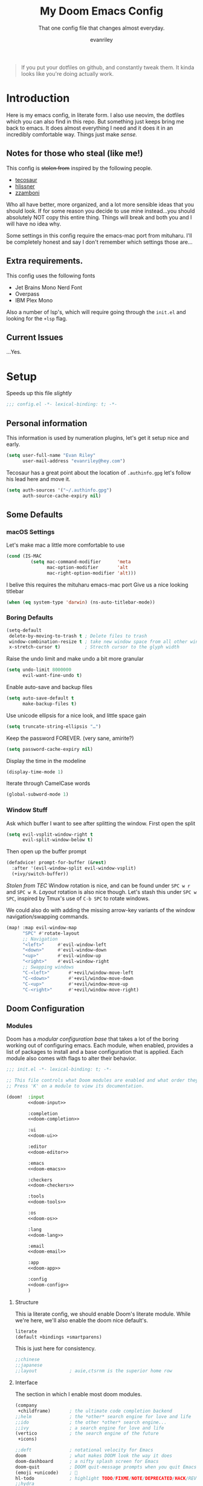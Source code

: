 #+title: My Doom Emacs Config
#+subtitle: That one config file that changes almost everyday.
#+author: evanriley

#+begin_quote
If you put your dotfiles on github, and constantly tweak them.
It kinda looks like you're doing actually work.
#+end_quote

* Introduction
Here is my emacs config, in literate form. I also use neovim, the dotfiles which you can also find in this repo.
But something just keeps bring me back to emacs. It does almost everything I need and it does it in an incredibly
comfortable way. Things just make /sense./

** Notes for those who steal (like me!)
This config is +stolen from+ inspired by the following people.

- [[https://tecosaur.github.io/emacs-config/config.html][tecosaur]]
- [[https://github.com/hlissner/doom-emacs-private][hlissner]]
- [[https://gitlab.com/zzamboni/dot-doom][zzamboni]]

Who all have better, more organized, and a lot more sensible ideas that you should look.
If for some reason you decide to use mine instead...you should absolutely NOT copy this entire thing.
Things will break and both you and I will have no idea why.

Some settings in this config require the emacs-mac port from mituharu. I'll be completely honest and say
I don't remember which settings those are...

** Extra requirements.

This config uses the following fonts
- Jet Brains Mono Nerd Font
- Overpass
- IBM Plex Mono

Also a number of lsp's, which will require going through the ~init.el~ and looking for the ~+lsp~ flag.

** Current Issues
...Yes.

* Setup
Speeds up this file /slightly/
#+begin_src emacs-lisp :comments no
;;; config.el -*- lexical-binding: t; -*-
#+end_src

** Personal information
This information is used by numeration plugins, let's get it setup nice and early.
#+begin_src emacs-lisp
(setq user-full-name "Evan Riley"
      user-mail-address "evanriley@hey.com")
#+end_src

Tecosaur has a great point about the location of ~.authinfo.gpg~ let's follow his lead here and move it.

#+begin_src emacs-lisp
(setq auth-sources '("~/.authinfo.gpg")
      auth-source-cache-expiry nil)
#+end_src


** Some Defaults
*** macOS Settings
Let's make mac a little more comfortable to use
#+begin_src emacs-lisp
(cond (IS-MAC
         (setq mac-command-modifier      'meta
               mac-option-modifier       'alt
               mac-right-option-modifier 'alt)))
#+end_src


I belive this requires the mituharu emacs-mac port
Give us a nice looking titlebar
#+begin_src emacs-lisp
(when (eq system-type 'darwin) (ns-auto-titlebar-mode))
#+end_src

*** Boring Defaults
#+begin_src emacs-lisp
(setq-default
 delete-by-moving-to-trash t ; Delete files to trash
 window-combination-resize t ; take new window space from all other windows, not just current
 x-stretch-cursor t)         ; Strecth cursor to the glyph width
#+end_src

Raise the undo limit and make undo a bit more granular
#+begin_src emacs-lisp
(setq undo-limit 8000000
      evil-want-fine-undo t)
#+end_src

Enable auto-save and backup files
#+begin_src emacs-lisp
(setq auto-save-default t
      make-backup-files t)
#+end_src

Use unicode ellipsis for a nice look, and little space gain
#+begin_src emacs-lisp
(setq truncate-string-ellipsis "…")
#+end_src

Keep the password FOREVER. (very sane, amirite?)
#+begin_src emacs-lisp
(setq password-cache-expiry nil)
#+end_src

Display the time in the modeline
#+begin_src emacs-lisp
(display-time-mode 1)
#+end_src

Iterate through CamelCase words
#+begin_src emacs-lisp
(global-subword-mode 1)
#+end_src

*** Window Stuff
Ask which buffer I want to see after splitting the window.
First open the split
#+begin_src emacs-lisp
(setq evil-vsplit-window-right t
      evil-split-window-below t)
#+end_src

Then open up the buffer prompt
#+begin_src emacs-lisp
(defadvice! prompt-for-buffer (&rest)
  :after '(evil-window-split evil-window-vsplit)
  (+ivy/switch-buffer))
#+end_src

/Stolen from TEC/
Window rotation is nice, and can be found under =SPC w r= and =SPC w R=.
/Layout/ rotation is also nice though. Let's stash this under =SPC w SPC=, inspired
by Tmux's use of =C-b SPC= to rotate windows.

We could also do with adding the missing arrow-key variants of the window
navigation/swapping commands.
#+begin_src emacs-lisp
(map! :map evil-window-map
      "SPC" #'rotate-layout
      ;; Navigation
      "<left>"     #'evil-window-left
      "<down>"     #'evil-window-down
      "<up>"       #'evil-window-up
      "<right>"    #'evil-window-right
      ;; Swapping windows
      "C-<left>"       #'+evil/window-move-left
      "C-<down>"       #'+evil/window-move-down
      "C-<up>"         #'+evil/window-move-up
      "C-<right>"      #'+evil/window-move-right)
#+end_src

** Doom Configuration
*** Modules
:PROPERTIES:
:header-args:emacs-lisp: :tangle no
:END:
Doom has a /modular configuration base/ that takes a lot of the boring working out of configuring emacs.
Each module, when enabled, provides a list of packages to install and a base configuration that is applied.
Each module also comes with flags to alter their behavior.
#+name: init.el
#+begin_src emacs-lisp :tangle "init.el" :noweb no-export :comments no
;;; init.el -*- lexical-binding: t; -*-

;; This file controls what Doom modules are enabled and what order they load in.
;; Press 'K' on a module to view its documentation.

(doom!  :input
        <<doom-input>>

        :completion
        <<doom-completion>>

        :ui
        <<doom-ui>>

        :editor
        <<doom-editor>>

        :emacs
        <<doom-emacs>>

        :checkers
        <<doom-checkers>>

        :tools
        <<doom-tools>>

        :os
        <<doom-os>>

        :lang
        <<doom-lang>>

        :email
        <<doom-email>>

        :app
        <<doom-app>>

        :config
        <<doom-config>>
        )
#+end_src

**** Structure
This ia literate config, we should enable Doom's literate module.
While we're here, we'll also enable the doom nice default's.
#+name: doom-config
#+begin_src emacs-lisp
literate
(default +bindings +smartparens)
#+end_src

This is just here for consistency.
#+name: doom-input
#+begin_src emacs-lisp
;;chinese
;;japanese
;;layout            ; auie,ctsrnm is the superior home row
#+end_src

**** Interface
The section in which I enable most doom modules.
#+name: doom-completion
#+begin_src emacs-lisp
(company
 +childframe)       ; the ultimate code completion backend
;;helm              ; the *other* search engine for love and life
;;ido               ; the other *other* search engine...
;;ivy               ; a search engine for love and life
(vertico            ; the search engine of the future
 +icons)
#+end_src


#+name: doom-ui
#+begin_src emacs-lisp
;;deft              ; notational velocity for Emacs
doom                ; what makes DOOM look the way it does
doom-dashboard      ; a nifty splash screen for Emacs
doom-quit           ; DOOM quit-message prompts when you quit Emacs
(emoji +unicode)    ; 🙂
hl-todo             ; highlight TODO/FIXME/NOTE/DEPRECATED/HACK/REVIEW
;;hydra
;;indent-guides     ; highlighted indent columns
(ligatures +extra)  ; ligatures and symbols to make your code pretty again
;;minimap           ; show a map of the code on the side
modeline            ; snazzy, Atom-inspired modeline, plus API
nav-flash           ; blink cursor line after big motions
;;neotree           ; a project drawer, like NERDTree for vim
ophints             ; highlight the region an operation acts on
(popup              ; tame sudden yet inevitable temporary windows
 +all
 +defaults)
;;tabs              ; a tab bar for Emacs
treemacs            ; a project drawer, like neotree but cooler
;;unicode           ; extended unicode support for various languages
vc-gutter           ; vcs diff in the fringe
vi-tilde-fringe     ; fringe tildes to mark beyond EOB
(window-select      ; visually switch windows
 +numbers)
workspaces          ; tab emulation, persistence & separate workspaces
zen                 ; distraction-free coding or writing
#+end_src

#+name: doom-editor
#+begin_src emacs-lisp
(evil +everywhere)  ; come to the dark side, we have cookies
file-templates      ; auto-snippets for empty files
fold                ; (nigh) universal code folding
(format +onsave)    ; automated prettiness
;;god               ; run Emacs commands without modifier keys
lispy               ; vim for lisp, for people who don't like vim
multiple-cursors    ; editing in many places at once
;;objed             ; text object editing for the innocent
parinfer            ; turn lisp into python, sort of
rotate-text         ; cycle region at point between text candidates
snippets            ; my elves. They type so I don't have to
;;word-wrap         ; soft wrapping with language-aware indent
#+end_src

#+name: doom-emacs
#+begin_src emacs-lisp
(dired +icons)      ; making dired pretty [functional]
electric            ; smarter, keyword-based electric-indent
(ibuffer +icons)    ; interactive buffer management
undo                ; persistent, smarter undo for your inevitable mistakes
vc                  ; version-control and Emacs, sitting in a tree
#+end_src

#+name: doom-term
#+begin_src emacs-lisp
;;eshell            ; the elisp shell that works everywhere
;;shell             ; simple shell REPL for Emacs
;;term              ; basic terminal emulator for Emacs
vterm               ; the best terminal emulation in Emacs
#+end_src

#+name: doom-checkers
#+begin_src emacs-lisp
syntax              ; tasing you for every semicolon you forget
;;(spell +flyspell) ; tasing you for misspelling mispelling
;;grammar           ; tasing grammar mistake every you make
#+end_src

#+name: doom-tools
#+begin_src emacs-lisp
ansible
;;debugger          ; FIXME stepping through code, to help you add bugs
direnv
docker
;;editorconfig      ; let someone else argue about tabs vs spaces
;;ein               ; tame Jupyter notebooks with emacs
(eval +overlay)     ; run code, run (also, repls)
gist                ; interacting with github gists
(lookup             ; navigate your code and its documentation
 +dictionary
 +docsets)
lsp                 ; M-x vscode
(magit              ; a git porcelain for Emacs
 +forge)
make                ; run make tasks from Emacs
;;pass              ; password manager for nerds
pdf                 ; pdf enhancements
;;prodigy           ; FIXME managing external services & code builders
rgb                 ; creating color strings
;;taskrunner        ; taskrunner for all your projects
;;terraform         ; infrastructure as code
;;tmux              ; an API for interacting with tmux
upload              ; map local to remote projects via ssh/ftp
#+end_src

#+name: doom-os
#+begin_src emacs-lisp
macos               ; improve compatibility with macOS
tty                 ; improve the terminal Emacs experience
#+end_src

**** Language Support
We can enable as many of these as we want, packages associated with these modules won't load until you first open an associated file.
#+name: doom-lang
#+begin_src emacs-lisp
;;agda              ; types of types of types of types...
;;beancount         ; mind the GAAP
;;cc                ; C > C++ == 1
clojure             ; java with a lisp
common-lisp         ; if you've seen one lisp, you've seen them all
;;coq               ; proofs-as-programs
;;crystal           ; ruby at the speed of c
;;csharp            ; unity, .NET, and mono shenanigans
data                ; config/data formats
;;(dart +flutter)   ; paint ui and not much else
;;dhall
;;elixir            ; erlang done right
;;elm               ; care for a cup of TEA?
emacs-lisp          ; drown in parentheses
;;erlang            ; an elegant language for a more civilized age
;;ess               ; emacs speaks statistics
;;factor
;;faust             ; dsp, but you get to keep your soul
;;fsharp            ; ML stands for Microsoft's Language
;;fstar             ; (dependent) types and (monadic) effects and Z3
;;gdscript          ; the language you waited for
(go                  ; the hipster dialect
 +lsp)
;;(haskell +dante)  ; a language that's lazier than I am
;;hy                ; readability of scheme w/ speed of python
;;idris             ; a language you can depend on
json                ; At least it ain't XML
;;(java +meghanada) ; the poster child for carpal tunnel syndrome
(javascript         ; all(hope(abandon(ye(who(enter(here))))))
 +lsp)
;;julia             ; a better, faster MATLAB
;;kotlin            ; a better, slicker Java(Script)
;;latex             ; writing papers in Emacs has never been so fun
;;lean              ; for folks with too much to prove
;;ledger            ; be audit you can be
;;lua               ; one-based indices? one-based indices
markdown            ; writing docs for people to ignore
;;nim               ; python + lisp at the speed of c
;;nix               ; I hereby declare "nix geht mehr!"
;;ocaml             ; an objective camel
(org                ; organize your plain life in plain text
 +pretty
 +dragndrop
 +noter
 +jupyter
 +pandoc
 +gnuplot
 +pomodoro
 +present
 +roam2)
;;php               ; perl's insecure younger brother
;;plantuml          ; diagrams for confusing people more
;;purescript        ; javascript, but functional
;;python            ; beautiful is better than ugly
;;qt                ; the 'cutest' gui framework ever
;;racket            ; a DSL for DSLs
;;raku              ; the artist formerly known as perl6
;;rest              ; Emacs as a REST client
;;rst               ; ReST in peace
(ruby               ; 1.step {|i| p "Ruby is #{i.even? ? 'love' : 'life'}"}
 +lsp
 +rails)
(rust               ; Fe2O3.unwrap().unwrap().unwrap().unwrap()
 +lsp)
;;scala             ; java, but good
;;(scheme +guile)   ; a fully conniving family of lisps
;;sh                ; she sells {ba,z,fi}sh shells on the C xor
;;sml
;;solidity          ; do you need a blockchain? No.
swift               ; who asked for emoji variables?
;;terra             ; Earth and Moon in alignment for performance.
web                 ; the tubes
yaml                ; JSON, but readable
zig                 ; C, but simpler
#+end_src

**** Everything In Emacs
Imagine having to open something other than Emacs...Couldn't be me.
#+name: doom-email
#+begin_src emacs-lisp
;; (mu4e +org +gmail)
;;notmuch
;;(wanderlust +gmail)
#+end_src

#+name: doom-app
#+begin_src emacs-lisp
;;calendar
;;emms
everywhere        ; *leave* Emacs!? You must be joking
irc               ; how neckbeards socialize
(rss +org)        ; emacs as an RSS reader
;;twitter           ; twitter client https://twitter.com/vnought
#+end_src

*** Visual Settings
**** Fonts
JetBrains Mono runs my life.
#+begin_src emacs-lisp
(setq
 doom-font (font-spec :family "JetBrainsMono Nerd Font" :size 16)
 doom-big-font (font-spec :family "JetBrainsMono Nerd Font" :size 36)
 doom-variable-pitch-font (font-spec :fammily "Overpass" :size 16)
 doom-serif-font (font-spec :family "IBM Plex Mono" :weight 'light))
#+end_src


**** Theme and Modeline
I'm really enjoying ~doom-city-lights~ as my theme.
#+begin_src emacs-lisp
(setq doom-theme 'doom-city-lights)
#+end_src


=LF UTF-8= is the default file encoding, and I would rather it not show up on the modeline when editing files.
#+begin_src emacs-lisp
(defun doom-modeline-conditional-buffer-encoding ()
  (setq-local doom-modeline-buffer-encoding
        (unless (and (memq (plist-get (coding-system-plist buffer-file-coding-system) :category)
                           '(coding-category-undecided coding-category-utf-8))
                     (not (memq (coding-system-eol-type buffer-file-coding-system) '(1 2))))
          t)))

(add-hook 'after-change-major-mode-hook #'doom-modeline-conditional-buffer-encoding)
#+end_src

**** Other
Nice default buffer names.
#+begin_src emacs-lisp
(setq doom-fallback-buffer-name "► Doom"
      +doom-dashboard-name "► Doom")
#+end_src

*** Dashboard quick actions

The dashboard is its on major mode, we can use this to our advantage to allow single-key action commands
#+begin_src emacs-lisp
(map! :map +doom-dashboard-mode-map
      :ne "f" #'find-file
      :ne "r" #'consult-recent-file
      :ne "p" #'doom/open-private-config
      :ne "c" (cmd! (find-file (expand-file-name "config.org" doom-private-dir)))
      :ne "." (cmd! (doom-project-find-file "~/.config/")) ; . for dotfiles
      :ne "b" #'+vertico/switch-workspace-buffer
      :ne "B" #'consult-buffer
      :ne "q" #'save-buffers-kill-terminal)
#+end_src


** Other things.
*** Editor interaction
**** Mouse Buttons
#+begin_src emacs-lisp
(map! :n [mouse-8] #'better-jumper-jump-backward
      :n [mouse-9] #'better-jumper-jump-forward)
#+end_src

*** Window title
Have just the buffer name, but if I'm in a project, also have the folder name
#+begin_src emacs-lisp
(setq frame-title-format
      '(""
        (:eval
         (if (s-contains-p org-roam-directory (or buffer-file-name ""))
             (replace-regexp-in-string
              ".*/[0-9]*-?" "☰ "
              (subst-char-in-string ?_ ?  buffer-file-name))
           "%b"))
        (:eval
         (let ((project-name (projectile-project-name)))
           (unless (string= "-" project-name)
             (format (if (buffer-modified-p)  " ◉ %s" "  ●  %s") project-name))))))
#+end_src

*** Splash Screen
Some nice ascii text for the splash screen.
#+begin_src emacs-lisp
(defun doom-dashboard-draw-ascii-emacs-banner-fn ()
  (let* ((banner
          '(",---.,-.-.,---.,---.,---."
            "|---'| | |,---||    `---."
            "`---'` ' '`---^`---'`---'"))
         (longest-line (apply #'max (mapcar #'length banner))))
    (put-text-property
     (point)
     (dolist (line banner (point))
       (insert (+doom-dashboard--center
                +doom-dashboard--width
                (concat
                 line (make-string (max 0 (- longest-line (length line)))
                                   32)))
               "\n"))
     'face 'doom-dashboard-banner)))

(setq +doom-dashboard-ascii-banner-fn #'doom-dashboard-draw-ascii-emacs-banner-fn)
#+end_src

And then disable the "doom useful commands" section
#+begin_src emacs-lisp
(remove-hook '+doom-dashboard-functions #'doom-dashboard-widget-shortmenu)
(add-hook! '+doom-dashboard-mode-hook (hide-mode-line-mode 1) (hl-line-mode -1))
(setq-hook! '+doom-dashboard-mode-hook evil-normal-state-cursor (list nil))
#+end_src


* Packages
** Loading Instructions
:PROPERTIES:
:header-args:emacs-lisp: :tangle no
:END:
This is where you isntall packages. You delcare them with ~package!~ in =packages.el=
Then run doom sync on the command line.
Don't by compile this file.
#+begin_src emacs-lisp :tangle "packages.el" :comments no
;; -*- no-byte-compile: t; -*-
#+end_src

Afterwards restart Emacs, or maybe just =M-x doom/reload= or =SPC h r r=

*** Packages in MELPA/ELPA/emacsmirror
To install ~some-package~ from MELPA, ELPA or emacsmirror
#+begin_src emacs-lisp
(package! some-package)
#+end_src

*** Packages from git repos
To install a package directly from a particular repo, you'll need to specify a ~:recipe~.
#+begin_src emacs-lisp
(package! another-package
  :recipe (:host github :repo "username/foo"))
#+end_src

If the package you are trying to install does not contain a PACKAGENAME.el file, or is located in a
subdirectory of the repo, you'll need to speicfy ~:files~ in the ~:recipe~
#+begin_src emacs-lisp
(package! this-package
  :recipe (:host github :repo "username/repo"
           :files ("some-file.el" "src/lisp/*.el")))
#+end_src

*** Disabling built-in packages
If you'd like to disable a package included with Doom, for whatever reason,
you can do so here with the ~:disable~ property:
#+begin_src emacs-lisp
(package! builtin-package :disable t)
#+end_src
You can override the recipe of a built in package without having to specify
all the properties for ~:recipe~. These will inherit the rest of its recipe
from Doom or MELPA/ELPA/Emacsmirror:
#+begin_src emacs-lisp
(package! builtin-package :recipe (:nonrecursive t))
(package! builtin-package-2 :recipe (:repo "myfork/package"))
#+end_src

Specify a ~:branch~ to install a package from a particular branch or tag.
#+begin_src emacs-lisp
(package! builtin-package :recipe (:branch "develop"))
#+end_src

** Convient packages
*** Rotate (window management)
#+begin_src emacs-lisp :tangle packages.el
(package! rotate)
#+end_src

*** Which-key
Make it popup a bit faster
#+begin_src emacs-lisp
(setq which-key-idle-delay 0.5) ;: Help me out there, there's a lot to remember
#+end_src

Also remove all the =evil-= prefixes
#+begin_src emacs-lisp
(setq which-key-allow-multiple-replacements t)
(after! which-key
  (pushnew!
   which-key-replacement-alist
   '(("" . "\\`+?evil[-:]?\\(?:a-\\)?\\(.*\\)") . (nil . "◂\\1"))
   '(("\\`g s" . "\\`evilem--?motion-\\(.*\\)") . (nil . "◃\\1"))
   ))
#+end_src

*** Pinentry
This seems needed, but I'm also not sure.
#+begin_src emacs-lisp :tangle packages.el
(package! pinentry)
#+end_src

Then enable it on launch
#+begin_src emacs-lisp
(pinentry-start)
#+end_src


** Tool packages

*** TabNine
Has seemed fairly useful overtime, although this will likely be removed at some point.
#+begin_src emacs-lisp :tangle packages.el
(package! company-tabnine)
#+end_src

Enable it
#+begin_src emacs-lisp
(use-package! company-tabnine
  :after company
  :config
  (cl-pushnew 'company-tabnine (default-value 'company-backends)))
#+end_src

*** Parinfer
This is the best plugin, it's the worst plugin. It seems to break a lot.
It also fails to pick up the correct binary. Let's help it out a bit.
#+begin_src emacs-lisp
(setq parinfer-rust-library "~/.emacs.d/.local/etc/parinfer-rust/parinfer-rust-darwin.so")
#+end_src

*** Very large files
Allow us to open ridiculously large files. By doing it in chunks.
#+begin_src emacs-lisp :tangle packages.el
(package! vlf :recipe (:host github :repo "m00natic/vlfi" :files ("*.el"))
  :pin "cc02f2533782d6b9b628cec7e2dcf25b2d05a27c" :disable t)
#+end_src

Make VLF available without delaying startup.
#+begin_src emacs-lisp
(use-package! vlf-setup
  :defer-incrementally vlf-tune vlf-base vlf-write vlf-search vlf-occur vlf-follow vlf-ediff vlf)
#+end_src


*** Eros
Make the prefix slightly nicer
#+begin_src emacs-lisp
(setq eros-eval-result-prefix "⟹ ") ; default =>
#+end_src

*** Company
Save keystrokes more often, because who doesn't want to be a /little/ lazier?
#+begin_src emacs-lisp
(after! company
  (setq company-idle-delay 0.5
        company-minimum-prefix-length 2)
  (setq company-show-numbers t)
  (add-hook 'evil-normal-state-entry-hook #'company-abort)) ;; make aborting less annoying.
#+end_src

Improve the memory a bit.
#+begin_src emacs-lisp
(setq-default history-length 1000)
(setq-default prescient-history-length 1000)
#+end_src

*** YASnippet
Nested snippets are cool, yo
#+begin_src emacs-lisp
(setq yas-triggers-in-field t)
#+end_src

*** Smart parentehses
#+begin_src emacs-lisp
(sp-local-pair
 '(org-mode)
 "<<" ">>"
 :actions '(insert))
#+end_src

** Visual packages
*** Info colors
Make manual pages look a bit nicer.
#+begin_src emacs-lisp :tangle packages.el
(package! info-colors :pin "47ee73cc19b1049eef32c9f3e264ea7ef2aaf8a5")
#+end_src

Then hook into =Info=
#+begin_src emacs-lisp
(use-package! info-colors
  :commands (info-colors-fontify-node))

(add-hook 'Info-selection-hook 'info-colors-fontify-node)
#+end_src

*** Marginalia
#+begin_src emacs-lisp
(after! marginalia
  (setq marginalia-censor-variables nil)

  (defadvice! +marginalia--anotate-local-file-colorful (cand)
    "Just a more colourful version of `marginalia--anotate-local-file'."
    :override #'marginalia--annotate-local-file
    (when-let (attrs (file-attributes (substitute-in-file-name
                                       (marginalia--full-candidate cand))
                                      'integer))
      (marginalia--fields
       ((marginalia--file-owner attrs)
        :width 12 :face 'marginalia-file-owner)
       ((marginalia--file-modes attrs))
       ((+marginalia-file-size-colorful (file-attribute-size attrs))
        :width 7)
       ((+marginalia--time-colorful (file-attribute-modification-time attrs))
        :width 12))))

  (defun +marginalia--time-colorful (time)
    (let* ((seconds (float-time (time-subtract (current-time) time)))
           (color (doom-blend
                   (face-attribute 'marginalia-date :foreground nil t)
                   (face-attribute 'marginalia-documentation :foreground nil t)
                   (/ 1.0 (log (+ 3 (/ (+ 1 seconds) 345600.0)))))))
      ;; 1 - log(3 + 1/(days + 1)) % grey
      (propertize (marginalia--time time) 'face (list :foreground color))))

  (defun +marginalia-file-size-colorful (size)
    (let* ((size-index (/ (log10 (+ 1 size)) 7.0))
           (color (if (< size-index 10000000) ; 10m
                      (doom-blend 'orange 'green size-index)
                    (doom-blend 'red 'orange (- size-index 1)))))
      (propertize (file-size-human-readable size) 'face (list :foreground color)))))
#+end_src


** Some Fun
*** Elcord
Look, if people who use vim are going to bring it up every conversation, I'm going to do the same with emacs.
#+begin_src emacs-lisp :tangle packages.el
(package! elcord :pin "64545671174f9ae307c0bd0aa9f1304d04236421")
#+end_src

#+begin_src emacs-lisp
(use-package! elcord
  :commands elcord-mode
  :config
  (setq elcord-use-major-mode-as-main-icon t))
#+end_src

* Applications
** Calculator
Let's make the Emacs =calc= a little better.

*** Defaults
#+begin_src emacs-lisp
(setq calc-angle-mode 'rad  ; radians are rad
      calc-symbolic-mode t) ; keeps expressions like \sqrt{2} irrational for as long as possible
#+end_src

* Language Configs
** Go
Use web-mode for go html templates
#+begin_src emacs-lisp
(add-to-list 'auto-mode-alist '("\\.tmpl\\'" . web-mode))
(setq web-mode-engines-alist
      '(("go"    . "\\.gohtml\\'")
        ("go"    . "\\.gotmpl\\'")
        ("go"    . "\\.tmpl\\'")))
#+end_src

** Common Lisp
Load the roswell helper
#+begin_src emacs-lisp
(load (expand-file-name "~/.roswell/helper.el"))
#+end_src

** Org
Let's setup Org-Mode Here
#+begin_src emacs-lisp
;; Set directory for org
(setq
 org-directory "~/Code/org/")

;; Setup Org-Roam
(use-package! org-roam
  :init
  (setq org-roam-v2-ack t)
  :custom
  (org-roam-directory "~/Code/org/notes")
  (org-roam-complete-everywhere t)
  :config
  (org-roam-db-autosync-mode))

;; Org mode code block syntax highlighting
(setq org-src-fontify-natively t)

;; Hide Org Markup Indicators
(after! org (setq org-hide-emphasis-markers t))

;; Insert Org Headings At Point.
(after! org (setq org-insert-heading-respect-content nil))
#+end_src

** Markdown
Only use visual line wrapping.
#+begin_src emacs-lisp
(add-hook! (gfm-mode markdown-mode) #'visual-line-mode #'turn-off-auto-fill)
#+end_src
